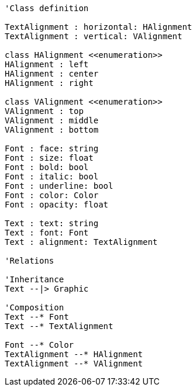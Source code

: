 // Basic Text

[plantuml, target=diagram-classes, format=png]
....
'Class definition

TextAlignment : horizontal: HAlignment
TextAlignment : vertical: VAlignment
    
class HAlignment <<enumeration>>
HAlignment : left
HAlignment : center
HAlignment : right
    
class VAlignment <<enumeration>>
VAlignment : top
VAlignment : middle
VAlignment : bottom
    
Font : face: string
Font : size: float
Font : bold: bool
Font : italic: bool
Font : underline: bool
Font : color: Color
Font : opacity: float
    
Text : text: string
Text : font: Font
Text : alignment: TextAlignment
    
'Relations

'Inheritance
Text --|> Graphic

'Composition
Text --* Font
Text --* TextAlignment

Font --* Color
TextAlignment --* HAlignment
TextAlignment --* VAlignment
....
